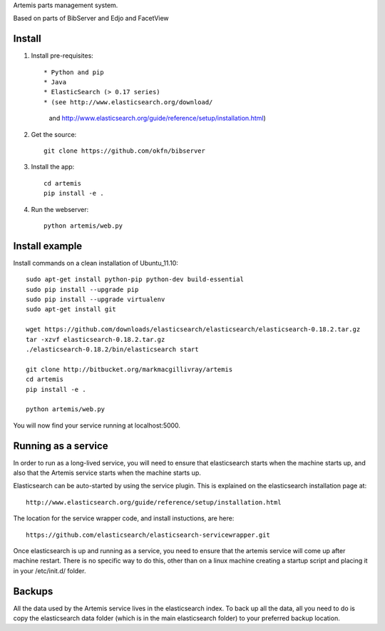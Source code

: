 Artemis parts management system.

Based on parts of BibServer and Edjo and FacetView

Install
=======

1. Install pre-requisites::
   
   * Python and pip
   * Java
   * ElasticSearch (> 0.17 series)
   * (see http://www.elasticsearch.org/download/ 
     and http://www.elasticsearch.org/guide/reference/setup/installation.html)

2. Get the source::

    git clone https://github.com/okfn/bibserver

3. Install the app::

    cd artemis
    pip install -e .

4. Run the webserver::

    python artemis/web.py


Install example
===============

Install commands on a clean installation of Ubuntu_11.10::

    sudo apt-get install python-pip python-dev build-essential 
    sudo pip install --upgrade pip 
    sudo pip install --upgrade virtualenv 
    sudo apt-get install git

    wget https://github.com/downloads/elasticsearch/elasticsearch/elasticsearch-0.18.2.tar.gz
    tar -xzvf elasticsearch-0.18.2.tar.gz
    ./elasticsearch-0.18.2/bin/elasticsearch start

    git clone http://bitbucket.org/markmacgillivray/artemis
    cd artemis
    pip install -e .
    
    python artemis/web.py
    
You will now find your service running at localhost:5000.


Running as a service
====================

In order to run as a long-lived service, you will need to ensure that elasticsearch
starts when the machine starts up, and also that the Artemis service starts 
when the machine starts up.

Elasticsearch can be auto-started by using the service plugin. This is explained on 
the elasticsearch installation page at::

    http://www.elasticsearch.org/guide/reference/setup/installation.html

The location for the service wrapper code, and install instuctions, are here::

    https://github.com/elasticsearch/elasticsearch-servicewrapper.git

Once elasticsearch is up and running as a service, you need to ensure that the 
artemis service will come up after machine restart. There is no specific way to 
do this, other than on a linux machine creating a startup script and placing it 
in your /etc/init.d/ folder.


Backups
=======

All the data used by the Artemis service lives in the elasticsearch index. To 
back up all the data, all you need to do is copy the elasticsearch data folder
(which is in the main elasticsearch folder) to your preferred backup location.
